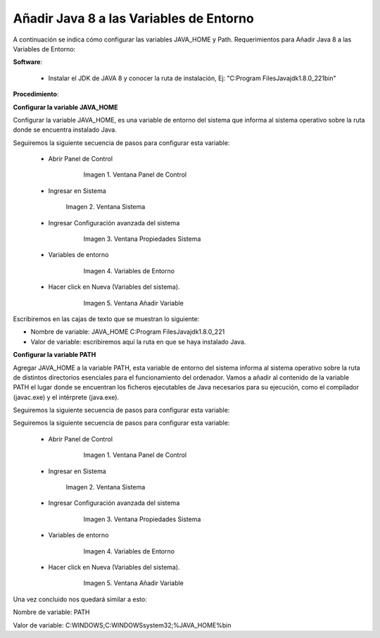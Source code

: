 .. |Panel de Control| image:: resorces/control-panel.png
.. |Ventana Sistema| image:: resorces/system-windows.png
.. |Ventana propiedades Sistema| image:: resorces/system-properties.png
.. |Variables de Entorno| image:: resorces/enverioment-variables.png
.. |Añadir Variable| image:: resorces/add-variable-path.png
 
.. _documento/agregar-java-8-al-path:
 
**Añadir Java 8 a las Variables de Entorno**
============================================
 
 
A continuación se indica cómo configurar las variables JAVA_HOME y Path. Requerimientos para Añadir Java 8 a las Variables de Entorno:
 
 
 
**Software**:
 
  - Instalar el JDK de JAVA 8 y conocer la ruta de instalación, Ej: "C:\Program Files\Java\jdk1.8.0_221\bin"
 
 
**Procedimiento**:
 
 
**Configurar la variable JAVA_HOME**
 
Configurar la variable JAVA_HOME, es una variable de entorno del sistema que informa al sistema operativo sobre la ruta donde se encuentra instalado Java.
 
 
Seguiremos la siguiente secuencia de pasos para configurar esta variable:
 
  - Abrir Panel de Control
 
          |Panel de Control|
 
           Imagen 1. Ventana Panel de Control
 
  - Ingresar en Sistema
 
           |Ventana Sistema|
 
           Imagen 2. Ventana Sistema
 
  - Ingresar Configuración avanzada del sistema
 
          |Ventana propiedades Sistema|
 
           Imagen 3. Ventana Propiedades Sistema
 
  - Variables de entorno
 
          |Variables de Entorno|
 
           Imagen 4. Variables de Entorno
 
  - Hacer click en Nueva (Variables del sistema).
 
          |Añadir Variable|
 
           Imagen 5. Ventana Añadir Variable
 
 
Escribiremos en las cajas de texto que se muestran lo siguiente:
 
- Nombre de variable: JAVA_HOME C:\Program Files\Java\jdk1.8.0_221
 
- Valor de variable: escribiremos aquí la ruta en que se haya instalado Java.
 
 
 
**Configurar la variable PATH**
 
Agregar JAVA_HOME a la variable PATH, esta variable de entorno del sistema informa al sistema operativo sobre la ruta de distintos directorios esenciales para el funcionamiento del ordenador. Vamos a añadir al contenido de la variable PATH el lugar donde se encuentran los ficheros ejecutables de Java necesarios para su ejecución, como el compilador (javac.exe) y el intérprete (java.exe).
 
Seguiremos la siguiente secuencia de pasos para configurar esta variable:
 
Seguiremos la siguiente secuencia de pasos para configurar esta variable:
 
  - Abrir Panel de Control
 
          |Panel de Control|
 
           Imagen 1. Ventana Panel de Control
 
  - Ingresar en Sistema
 
           |Ventana Sistema|
 
           Imagen 2. Ventana Sistema
 
  - Ingresar Configuración avanzada del sistema
 
          |Ventana propiedades Sistema|
 
           Imagen 3. Ventana Propiedades Sistema
 
  - Variables de entorno
 
          |Variables de Entorno|
 
           Imagen 4. Variables de Entorno
 
  - Hacer click en Nueva (Variables del sistema).
 
          |Añadir Variable|
 
           Imagen 5. Ventana Añadir Variable
 
 
Una vez concluido nos quedará similar a esto:
 
Nombre de variable: PATH
 
Valor de variable: C:\WINDOWS;C:\WINDOWS\system32;%JAVA_HOME%\bin

